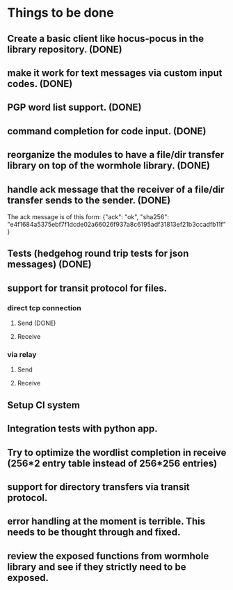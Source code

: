* Things to be done
** Create a basic client like hocus-pocus in the library repository. (DONE)
** make it work for text messages via custom input codes. (DONE)
** PGP word list support. (DONE)
** command completion for code input. (DONE)
** reorganize the modules to have a file/dir transfer library on top of the wormhole library. (DONE)
** handle ack message that the receiver of a file/dir transfer sends to the sender. (DONE)
   The ack message is of this form: {"ack": "ok", "sha256": "e4f1684a5375ebf7f1dcde02a66026f937a8c6195adf31813ef21b3ccadfb11f"}

** Tests (hedgehog round trip tests for json messages) (DONE)
** support for transit protocol for files.
*** direct tcp connection
**** Send (DONE)
**** Receive
*** via relay
**** Send
**** Receive
** Setup CI system
** Integration tests with python app.
** Try to optimize the wordlist completion in receive (256*2 entry table instead of 256*256 entries)
** support for directory transfers via transit protocol.
** error handling at the moment is terrible. This needs to be thought through and fixed.
** review the exposed functions from wormhole library and see if they strictly need to be exposed.
